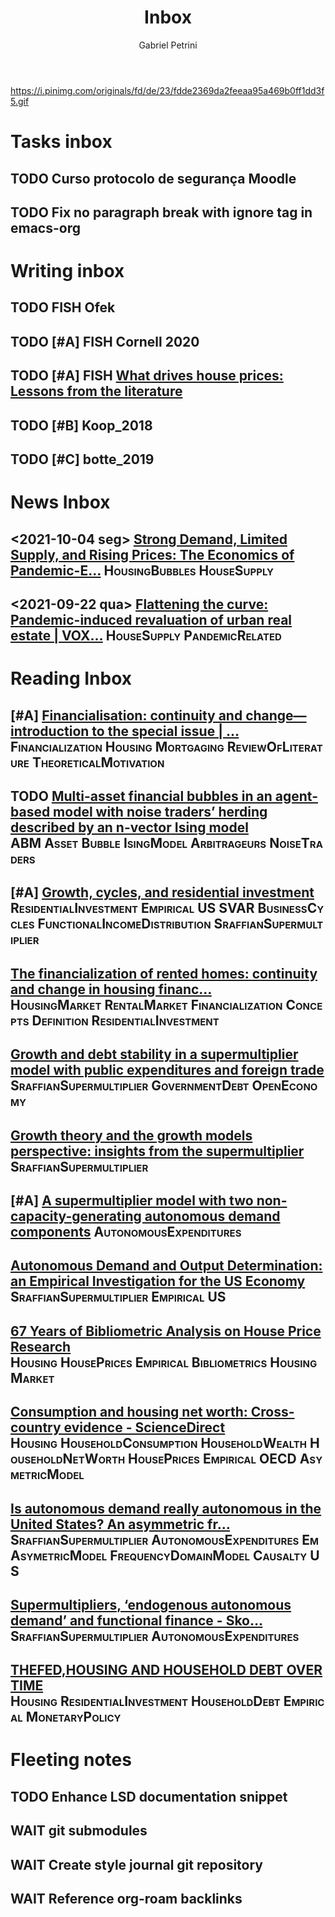 #+OPTIONS: num:nil toc:nil
#+TITLE: Inbox
#+AUTHOR: Gabriel Petrini
#+OPTIONS: num:nil ^:{}
#+EXCLUDE_TAGS: ARCHIVE noexport
#+ATTR_HTML: :width 1080px :style float:left;margin-bottom:20px; :class banner
#+HUGO_AUTO_SET_LASTMOD: t
#+hugo_base_dir: ~/BrainDump/
#+hugo_section: gtd
#+HUGO_TAGS: workflow gtd
https://i.pinimg.com/originals/fd/de/23/fdde2369da2feeaa95a469b0ff1dd3f5.gif

* Tasks inbox
:PROPERTIES:
:ID:       257e67c4-ac7c-489b-b4f3-8420f4b0a5e4
:END:

** TODO Curso protocolo de segurança Moodle
** TODO Fix no paragraph break with ignore tag in emacs-org

* Writing inbox

** TODO FISH Ofek
** TODO [#A] FISH Cornell 2020
** TODO [#A] FISH [[https://voxeu.org/article/what-drives-house-prices-some-lessons-literature][What drives house prices: Lessons from the literature]]

** TODO [#B] Koop_2018
** TODO [#C] botte_2019

* News Inbox
** <2021-10-04 seg> [[https://www.clevelandfed.org/en/newsroom-and-events/publications/cfed-district-data-briefs/cfddb-20210929-strong-demand-limited-supply-and-rising-prices-the-economics-of-pandemic-era-housing.aspx][Strong Demand, Limited Supply, and Rising Prices: The Economics of Pandemic-E...]] :HousingBubbles:HouseSupply:
** <2021-09-22 qua> [[https://voxeu.org/article/flattening-curve-pandemic-induced-revaluation-urban-real-estate][Flattening the curve: Pandemic-induced revaluation of urban real estate | VOX...]] :HouseSupply:PandemicRelated:
* Reading Inbox
** [#A] [[https://link.springer.com/article/10.1007/s43253-021-00061-4][Financialisation: continuity and change— introduction to the special issue | ...]] :Financialization:Housing:Mortgaging:ReviewOfLiterature:TheoreticalMotivation:
** TODO [[https://papers.ssrn.com/sol3/papers.cfm?abstract_id=3960979][Multi-asset financial bubbles in an agent-based model with noise traders’ herding described by an n-vector Ising model]] :ABM:Asset:Bubble:IsingModel:Arbitrageurs:NoiseTraders:
** [#A] [[https://marcio.rbind.io/jmp/Santetti_GCRI.pdf][Growth, cycles, and residential investment]] :ResidentialInvestment:Empirical:US:SVAR:BusinessCycles:FunctionalIncomeDistribution:SraffianSupermultiplier:
** [[https://link.springer.com/article/10.1007/s43253-021-00050-7][The financialization of rented homes: continuity and change in housing financ...]] :HousingMarket:RentalMarket:Financialization:Concepts:Definition:ResidentialInvestment:
** [[https://scholar.google.com.br/scholar_url?url=https://www.boeckler.de/pdf/v_2021_10_30_morlin.pdf&hl=pt-BR&sa=X&d=9100481745112945592&ei=krmDYanFGoWN6rQPm5Wf4As&scisig=AAGBfm0wlP9vaQ1KLp66qx9C7U7KC9RmYw&oi=scholaralrt&hist=0soJqxkAAAAJ:11446866960855446892:AAGBfm1xPxfIJvREPJhXA5Bb--edXNJorA&html=&folt=kw][Growth and debt stability in a supermultiplier model with public expenditures and foreign trade]] :SraffianSupermultiplier:GovernmentDebt:OpenEconomy:
** [[https://scholar.google.com.br/scholar_url?url=https://www.boeckler.de/pdf/v_2021_10_29_passos.pdf&hl=pt-BR&sa=X&d=8129997766101178270&ei=krmDYanFGoWN6rQPm5Wf4As&scisig=AAGBfm320xD-_x3L97YugxVpK9Q0kPybIw&oi=scholaralrt&hist=0soJqxkAAAAJ:11446866960855446892:AAGBfm1xPxfIJvREPJhXA5Bb--edXNJorA&html=&folt=kw][Growth theory and the growth models perspective: insights from the supermultiplier]] :SraffianSupermultiplier:
** [#A] [[https://scholar.google.com.br/scholar_url?url=https://www.boeckler.de/pdf/v_2021_10_29_allain.pdf&hl=pt-BR&sa=X&d=13284360159044545796&ei=krmDYanFGoWN6rQPm5Wf4As&scisig=AAGBfm0_Qv-xMv_16uPe-ITBuvIxe0P3Tw&oi=scholaralrt&hist=0soJqxkAAAAJ:11446866960855446892:AAGBfm1xPxfIJvREPJhXA5Bb--edXNJorA&html=&folt=kw][A supermultiplier model with two non-capacity-generating autonomous demand components]] :AutonomousExpenditures:
** [[https://scholar.google.com.br/scholar_url?url=https://www.boeckler.de/pdf/v_2021_10_30_goes.pdf&hl=pt-BR&sa=X&d=8626863616406343902&ei=krmDYanFGoWN6rQPm5Wf4As&scisig=AAGBfm1j1eexabE1rtdOkNnn0lKL0mCMTg&oi=scholaralrt&hist=0soJqxkAAAAJ:11446866960855446892:AAGBfm1xPxfIJvREPJhXA5Bb--edXNJorA&html=&folt=kw][Autonomous Demand and Output Determination: an Empirical Investigation for the US Economy]] :SraffianSupermultiplier:Empirical:US:
** [[http://repository.kln.ac.lk/handle/123456789/23474][67 Years of Bibliometric Analysis on House Price Research]] :Housing:HousePrices:Empirical:Bibliometrics:HousingMarket:
** [[https://www.sciencedirect.com/science/article/abs/pii/S0165176521004171][Consumption and housing net worth: Cross-country evidence - ScienceDirect]] :Housing:HouseholdConsumption:HouseholdWealth:HouseholdNetWorth:HousePrices:Empirical:OECD:AsymetricModel:
** [[https://onlinelibrary.wiley.com/doi/full/10.1111/meca.12354][Is autonomous demand really autonomous in the United States? An asymmetric fr...]] :SraffianSupermultiplier:AutonomousExpenditures:Em:AsymetricModel:FrequencyDomainModel:Causalty:US:
** [[https://onlinelibrary.wiley.com/doi/full/10.1111/meca.12360][Supermultipliers, ‘endogenous autonomous demand’ and functional finance - Sko...]] :SraffianSupermultiplier:AutonomousExpenditures:
** [[https://giacomorella.github.io/assets/tvp_rella.pdf][THEFED,HOUSING AND  HOUSEHOLD DEBT OVER TIME]] :Housing:ResidentialInvestment:HouseholdDebt:Empirical:MonetaryPolicy:
* Fleeting notes
** TODO Enhance LSD documentation snippet
** WAIT git submodules
** WAIT Create style journal git repository
** WAIT Reference org-roam backlinks
